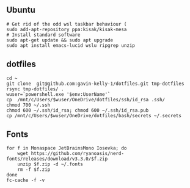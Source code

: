 ** Ubuntu

#+begin_src sh :
  # Get rid of the odd wsl taskbar behaviour (
  sudo add-apt-repository ppa:kisak/kisak-mesa
  # Install standard software
  sudo apt-get update && sudo apt upgrade
  sudo apt install emacs-lucid wslu ripgrep unzip
#+end_src


** dotfiles

#+begin_src sh :
  cd ~
  git clone  git@github.com:gavin-kelly-1/dotfiles.git tmp-dotfiles
  rsync tmp-dotfiles/ .
  wuser=`powershell.exe '$env:UserName'`
  cp  /mnt/c/Users/$wuser/OneDrive/dotfiles/ssh/id_rsa .ssh/
  chmod 700 ~/.ssh
  chmod 600 ~/.ssh/id_rsa; chmod 600 ~/.ssh/id_rsa.pub
  cp /mnt/c/Users/$wuser/OneDrive/dotfiles/bash/secrets ~/.secrets
#+end_src


** Fonts

#+begin_src sh :
  for f in Monaspace JetBrainsMono Iosevka; do
      wget https://github.com/ryanoasis/nerd-fonts/releases/download/v3.3.0/$f.zip
      unzip $f.zip -d ~/.fonts
      rm -f $f.zip
  done
  fc-cache -f -v
#+end_src


